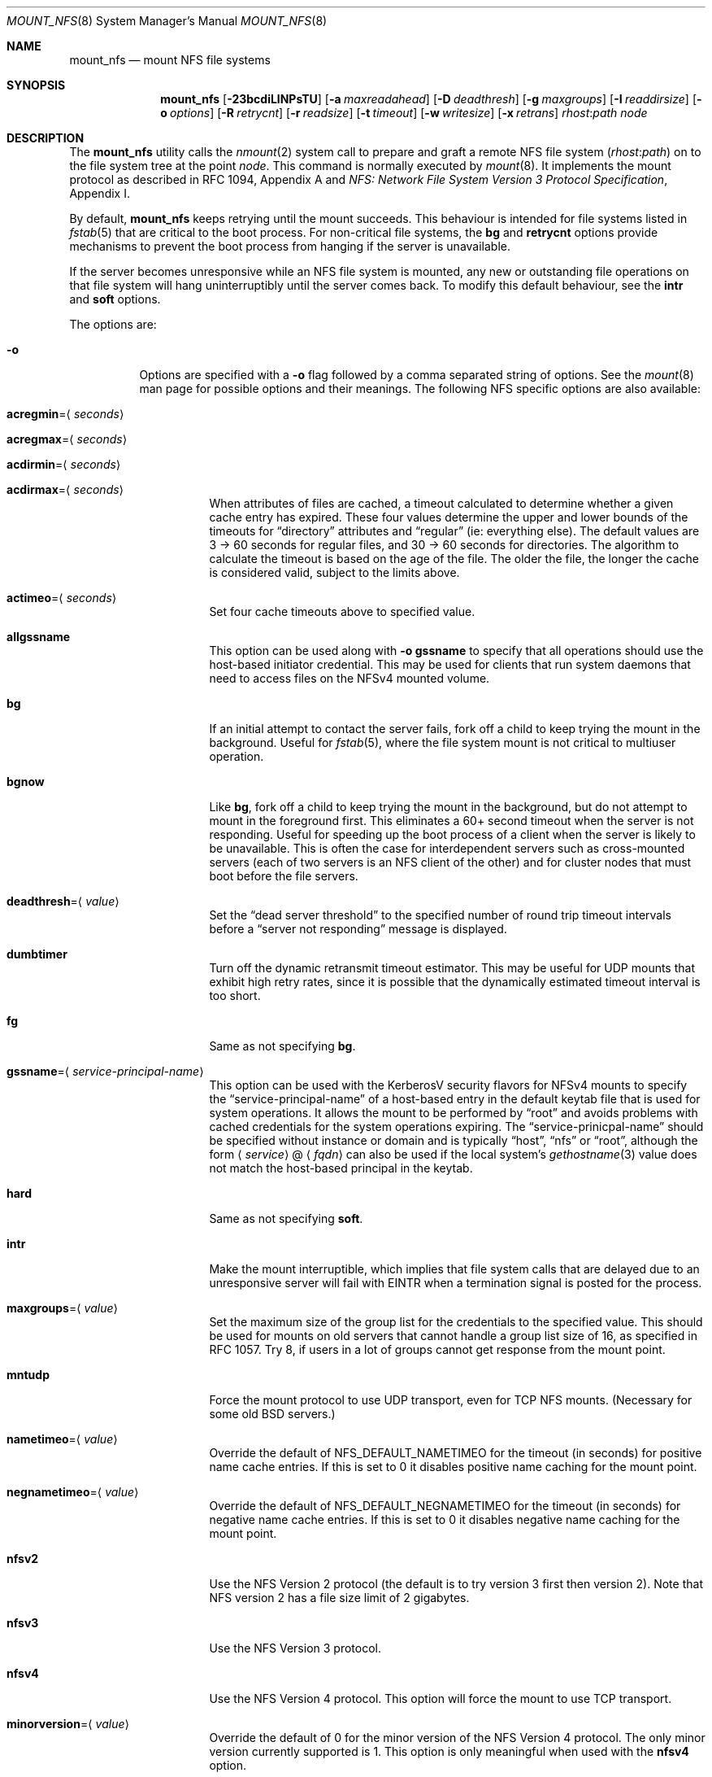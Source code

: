 .\" Copyright (c) 1992, 1993, 1994, 1995
.\"	The Regents of the University of California.  All rights reserved.
.\"
.\" Redistribution and use in source and binary forms, with or without
.\" modification, are permitted provided that the following conditions
.\" are met:
.\" 1. Redistributions of source code must retain the above copyright
.\"    notice, this list of conditions and the following disclaimer.
.\" 2. Redistributions in binary form must reproduce the above copyright
.\"    notice, this list of conditions and the following disclaimer in the
.\"    documentation and/or other materials provided with the distribution.
.\" 3. Neither the name of the University nor the names of its contributors
.\"    may be used to endorse or promote products derived from this software
.\"    without specific prior written permission.
.\"
.\" THIS SOFTWARE IS PROVIDED BY THE REGENTS AND CONTRIBUTORS ``AS IS'' AND
.\" ANY EXPRESS OR IMPLIED WARRANTIES, INCLUDING, BUT NOT LIMITED TO, THE
.\" IMPLIED WARRANTIES OF MERCHANTABILITY AND FITNESS FOR A PARTICULAR PURPOSE
.\" ARE DISCLAIMED.  IN NO EVENT SHALL THE REGENTS OR CONTRIBUTORS BE LIABLE
.\" FOR ANY DIRECT, INDIRECT, INCIDENTAL, SPECIAL, EXEMPLARY, OR CONSEQUENTIAL
.\" DAMAGES (INCLUDING, BUT NOT LIMITED TO, PROCUREMENT OF SUBSTITUTE GOODS
.\" OR SERVICES; LOSS OF USE, DATA, OR PROFITS; OR BUSINESS INTERRUPTION)
.\" HOWEVER CAUSED AND ON ANY THEORY OF LIABILITY, WHETHER IN CONTRACT, STRICT
.\" LIABILITY, OR TORT (INCLUDING NEGLIGENCE OR OTHERWISE) ARISING IN ANY WAY
.\" OUT OF THE USE OF THIS SOFTWARE, EVEN IF ADVISED OF THE POSSIBILITY OF
.\" SUCH DAMAGE.
.\"
.\"	@(#)mount_nfs.8	8.3 (Berkeley) 3/29/95
.\" $FreeBSD$
.\"
.Dd January 11, 2022
.Dt MOUNT_NFS 8
.Os
.Sh NAME
.Nm mount_nfs
.Nd mount NFS file systems
.Sh SYNOPSIS
.Nm
.Op Fl 23bcdiLlNPsTU
.Op Fl a Ar maxreadahead
.Op Fl D Ar deadthresh
.Op Fl g Ar maxgroups
.Op Fl I Ar readdirsize
.Op Fl o Ar options
.Op Fl R Ar retrycnt
.Op Fl r Ar readsize
.Op Fl t Ar timeout
.Op Fl w Ar writesize
.Op Fl x Ar retrans
.Ar rhost : Ns Ar path node
.Sh DESCRIPTION
The
.Nm
utility calls the
.Xr nmount 2
system call to prepare and graft a remote NFS file system
.Pq Ar rhost : Ns Ar path
on to the file system tree at the point
.Ar node .
This command is normally executed by
.Xr mount 8 .
It implements the mount protocol as described in RFC 1094, Appendix A and
.%T "NFS: Network File System Version 3 Protocol Specification" ,
Appendix I.
.Pp
By default,
.Nm
keeps retrying until the mount succeeds.
This behaviour is intended for file systems listed in
.Xr fstab 5
that are critical to the boot process.
For non-critical file systems, the
.Cm bg
and
.Cm retrycnt
options provide mechanisms to prevent the boot process from hanging
if the server is unavailable.
.Pp
If the server becomes unresponsive while an NFS file system is
mounted, any new or outstanding file operations on that file system
will hang uninterruptibly until the server comes back.
To modify this default behaviour, see the
.Cm intr
and
.Cm soft
options.
.Pp
The options are:
.Bl -tag -width indent
.It Fl o
Options are specified with a
.Fl o
flag followed by a comma separated string of options.
See the
.Xr mount 8
man page for possible options and their meanings.
The following NFS specific options are also available:
.Bl -tag -width indent
.It Cm acregmin Ns = Ns Aq Ar seconds
.It Cm acregmax Ns = Ns Aq Ar seconds
.It Cm acdirmin Ns = Ns Aq Ar seconds
.It Cm acdirmax Ns = Ns Aq Ar seconds
When attributes of files are cached, a timeout calculated to determine
whether a given cache entry has expired.
These four values determine the upper and lower bounds of the timeouts for
.Dq directory
attributes and
.Dq regular
(ie: everything else).
The default values are 3 -> 60 seconds
for regular files, and 30 -> 60 seconds for directories.
The algorithm to calculate the timeout is based on the age of the file.
The older the file,
the longer the cache is considered valid, subject to the limits above.
.It Cm actimeo Ns = Ns Aq Ar seconds
Set four cache timeouts above to specified value.
.It Cm allgssname
This option can be used along with
.Fl o Cm gssname
to specify that all operations should use the host-based initiator
credential.
This may be used for clients that run system daemons that need to
access files on the NFSv4 mounted volume.
.It Cm bg
If an initial attempt to contact the server fails, fork off a child to keep
trying the mount in the background.
Useful for
.Xr fstab 5 ,
where the file system mount is not critical to multiuser operation.
.It Cm bgnow
Like
.Cm bg ,
fork off a child to keep trying the mount in the background,
but do not attempt to mount in the foreground first.
This eliminates a
60+ second timeout when the server is not responding.
Useful for speeding up the boot process of a client when the server is
likely to be unavailable.
This is often the case for interdependent servers
such as cross-mounted servers (each of two servers is an NFS client of
the other) and for cluster nodes that must boot before the file servers.
.It Cm deadthresh Ns = Ns Aq Ar value
Set the
.Dq "dead server threshold"
to the specified number of round trip timeout intervals before a
.Dq "server not responding"
message is displayed.
.It Cm dumbtimer
Turn off the dynamic retransmit timeout estimator.
This may be useful for UDP mounts that exhibit high retry rates,
since it is possible that the dynamically estimated timeout interval is too
short.
.It Cm fg
Same as not specifying
.Cm bg .
.It Cm gssname Ns = Ns Aq Ar service-principal-name
This option can be used with the KerberosV security flavors for NFSv4 mounts
to specify the
.Dq "service-principal-name"
of a host-based entry in the default
keytab file that is used for system operations.
It allows the mount to be performed by
.Dq "root"
and avoids problems with
cached credentials for the system operations expiring.
The
.Dq "service-prinicpal-name"
should be specified without instance or domain and is typically
.Dq "host" ,
.Dq "nfs"
or
.Dq "root" ,
although the form
.Sm off
.Aq Ar service
@
.Aq Ar fqdn
.Sm on
can also be used if the local system's
.Xr gethostname 3
value does not match the host-based principal in the keytab.
.It Cm hard
Same as not specifying
.Cm soft .
.It Cm intr
Make the mount interruptible, which implies that file system calls that
are delayed due to an unresponsive server will fail with EINTR when a
termination signal is posted for the process.
.It Cm maxgroups Ns = Ns Aq Ar value
Set the maximum size of the group list for the credentials to the
specified value.
This should be used for mounts on old servers that cannot handle a
group list size of 16, as specified in RFC 1057.
Try 8, if users in a lot of groups cannot get response from the mount
point.
.It Cm mntudp
Force the mount protocol to use UDP transport, even for TCP NFS mounts.
(Necessary for some old
.Bx
servers.)
.It Cm nametimeo Ns = Ns Aq Ar value
Override the default of NFS_DEFAULT_NAMETIMEO for the timeout (in seconds)
for positive name cache entries.
If this is set to 0 it disables positive name caching for the mount point.
.It Cm negnametimeo Ns = Ns Aq Ar value
Override the default of NFS_DEFAULT_NEGNAMETIMEO for the timeout (in seconds)
for negative name cache entries.
If this is set to 0 it disables negative name caching for the mount point.
.It Cm nfsv2
Use the NFS Version 2 protocol (the default is to try version 3 first
then version 2).
Note that NFS version 2 has a file size limit of 2 gigabytes.
.It Cm nfsv3
Use the NFS Version 3 protocol.
.It Cm nfsv4
Use the NFS Version 4 protocol.
This option will force the mount to use
TCP transport.
.It Cm minorversion Ns = Ns Aq Ar value
Override the default of 0 for the minor version of the NFS Version 4 protocol.
The only minor version currently supported is 1.
This option is only meaningful when used with the
.Cm nfsv4
option.
.It Cm oneopenown
Make a minor version 1 of the NFS Version 4 protocol mount use a single OpenOwner
for all Opens.
This may be useful for a server with a very low limit on OpenOwners, such as
AmazonEFS.
It may be required when an accumulation of NFS version 4 Opens occurs,
as indicated by the
.Dq Opens
count displayed by
.Xr nfsstat 8
with the
.Fl c
and
.Fl E
command-line options.
A common case for an accumulation of Opens is a shared library within
the NFS mount that is used by several
processes, where at least one of these processes is always running.
This option cannot be used for an NFS Version 4, minor version 0 mount.
As such, this option requires the
.Cm minorversion
option be specified with a value of 1 for AmazonEFS.
It may not work correctly when Delegations are being issued by a server,
but note that the AmazonEFS server does not issued delegations at this time.
This option is only meaningful when used with the
.Cm nfsv4
and
.Cm minorversion
options.
.It Cm pnfs
Enable support for parallel NFS (pNFS) for minor version 1 of the
NFS Version 4 protocol.
This option is only meaningful when used with the
.Cm minorversion
option.
.It Cm noac
Disable attribute caching.
.It Cm noconn
For UDP mount points, do not do a
.Xr connect 2 .
This must be used if the server does not reply to requests from the standard
NFS port number 2049 or replies to requests using a different IP address
(which can occur if the server is multi-homed).
Setting the
.Va vfs.nfs.nfs_ip_paranoia
sysctl to 0 will make this option the default.
.It Cm nocto
Normally, NFS clients maintain the close-to-open cache coherency.
This works by flushing at close time and checking at open time.
Checking at open time is implemented by getting attributes from
the server and purging the data cache if they do not match
attributes cached by the client.
.Pp
This option disables checking at open time.
It may improve performance for read-only mounts,
but should only be used if the data on the server changes rarely.
Be sure to understand the consequences before enabling this option.
.It Cm noinet4 , noinet6
Disables
.Dv AF_INET
or
.Dv AF_INET6
connections.
Useful for hosts that have
both an A record and an AAAA record for the same name.
.It Cm nolockd
Do
.Em not
forward
.Xr fcntl 2
locks over the wire.
All locks will be local and not seen by the server
and likewise not seen by other NFS clients.
This removes the need to run the
.Xr rpcbind 8
service and the
.Xr rpc.statd 8
and
.Xr rpc.lockd 8
servers on the client.
Note that this option will only be honored when performing the
initial mount, it will be silently ignored if used while updating
the mount options.
.It Cm noncontigwr
This mount option allows the NFS client to
combine non-contiguous byte ranges being written
such that the dirty byte range becomes a superset of the bytes
that are dirty.
This reduces the number of writes significantly for software
builds.
The merging of byte ranges is not done if the file has been file
locked, since most applications modifying a file from multiple
clients will use file locking.
As such, this option could result in a corrupted file for the
rare case of an application modifying the file from multiple
clients concurrently without using file locking.
.It Cm principal
For the RPCSEC_GSS security flavors, such as krb5, krb5i and krb5p,
this option sets the name of the host based principal name expected
by the server.
This option overrides the default, which will be ``nfs@<server-fqdn>''
and should normally be sufficient.
.It Cm noresvport
Do
.Em not
use a reserved socket port number (see below).
.It Cm port Ns = Ns Aq Ar port_number
Use specified port number for NFS requests.
The default is to query the portmapper for the NFS port.
.It Cm proto Ns = Ns Aq Ar protocol
Specify transport protocol version to use.
Currently, they are:
.Bd -literal
udp -   Use UDP over IPv4
tcp -   Use TCP over IPv4
udp6 -  Use UDP over IPv6
tcp6 -  Use TCP over IPv6
.Ed
.It Cm rdirplus
Used with NFSV3 to specify that the \fBReaddirPlus\fR RPC should
be used.
For NFSV4, setting this option has a similar effect, in that it will make
the Readdir Operation get more attributes.
This option reduces RPC traffic for cases such as
.Dq "ls -l" ,
but tends to flood the attribute and name caches with prefetched entries.
Try this option and see whether performance improves or degrades.
Probably
most useful for client to server network interconnects with a large bandwidth
times delay product.
.It Cm readahead Ns = Ns Aq Ar value
Set the read-ahead count to the specified value.
This may be in the range of 0 - 4, and determines how many blocks
will be read ahead when a large file is being read sequentially.
Trying a value greater than 1 for this is suggested for
mounts with a large bandwidth * delay product.
.It Cm readdirsize Ns = Ns Aq Ar value
Set the readdir read size to the specified value.
The value should normally
be a multiple of
.Dv DIRBLKSIZ
that is <= the read size for the mount.
.It Cm resvport
Use a reserved socket port number.
This flag is obsolete, and only retained for compatibility reasons.
Reserved port numbers are used by default now.
(For the rare case where the client has a trusted root account
but untrustworthy users and the network cables are in secure areas this does
help, but for normal desktop clients this does not apply.)
.It Cm retrans Ns = Ns Aq Ar value
Set the retransmit timeout count for soft mounts to the specified value.
.It Cm retrycnt Ns = Ns Aq Ar count
Set the mount retry count to the specified value.
The default is a retry count of zero, which means to keep retrying
forever.
There is a 60 second delay between each attempt.
.It Cm rsize Ns = Ns Aq Ar value
Set the read data size to the specified value.
It should normally be a power of 2 greater than or equal to 1024.
This should be used for UDP mounts when the
.Dq "fragments dropped due to timeout"
value is getting large while actively using a mount point.
(Use
.Xr netstat 1
with the
.Fl s
option to see what the
.Dq "fragments dropped due to timeout"
value is.)
.It Cm sec Ns = Ns Aq Ar flavor
This option specifies what security flavor should be used for the mount.
Currently, they are:
.Bd -literal
krb5 -  Use KerberosV authentication
krb5i - Use KerberosV authentication and
        apply integrity checksums to RPCs
krb5p - Use KerberosV authentication and
        encrypt the RPC data
sys -   The default AUTH_SYS, which uses a
        uid + gid list authenticator
.Ed
.It Cm soft
A soft mount, which implies that file system calls will fail
after
.Ar retrycnt
round trip timeout intervals.
.It Cm tcp
Use TCP transport.
This is the default option, as it provides for increased reliability on both
LAN and WAN configurations compared to UDP.
Some old NFS servers do not support this method; UDP mounts may be required
for interoperability.
.It Cm timeout Ns = Ns Aq Ar value
Set the initial retransmit timeout to the specified value,
expressed in tenths of a second.
May be useful for fine tuning UDP mounts over internetworks
with high packet loss rates or an overloaded server.
Try increasing the interval if
.Xr nfsstat 1
shows high retransmit rates while the file system is active or reducing the
value if there is a low retransmit rate but long response delay observed.
(Normally, the
.Cm dumbtimer
option should be specified when using this option to manually
tune the timeout
interval.)
.It Cm timeo Ns = Ns Aq Ar value
Alias for
.Cm timeout .
.It Cm udp
Use UDP transport.
.It Cm vers Ns = Ns Aq Ar vers_number
Use the specified version number for NFS requests.
See the
.Cm nfsv2 ,
.Cm nfsv3 ,
and
.Cm nfsv4
options for details.
.It Cm wcommitsize Ns = Ns Aq Ar value
Set the maximum pending write commit size to the specified value.
This determines the maximum amount of pending write data that the NFS
client is willing to cache for each file.
.It Cm wsize Ns = Ns Aq Ar value
Set the write data size to the specified value.
Ditto the comments w.r.t.\& the
.Cm rsize
option, but using the
.Dq "fragments dropped due to timeout"
value on the server instead of the client.
Note that both the
.Cm rsize
and
.Cm wsize
options should only be used as a last ditch effort at improving performance
when mounting servers that do not support TCP mounts.
.El
.El
.Sh COMPATIBILITY
The following command line flags are equivalent to
.Fl o
named options and are supported for compatibility with older
installations.
.Bl -tag -width indent
.It Fl 2
Same as
.Fl o Cm nfsv2
.It Fl 3
Same as
.Fl o Cm nfsv3
.It Fl D
Same as
.Fl o Cm deadthresh
.It Fl I
Same as
.Fl o Cm readdirsize Ns = Ns Aq Ar value
.It Fl L
Same as
.Fl o Cm nolockd
.It Fl N
Same as
.Fl o Cm noresvport
.It Fl P
Use a reserved socket port number.
This flag is obsolete, and only retained for compatibility reasons.
(For the rare case where the client has a trusted root account
but untrustworthy users and the network cables are in secure areas this does
help, but for normal desktop clients this does not apply.)
.It Fl R
Same as
.Fl o Cm retrycnt Ns = Ns Aq Ar value
.It Fl T
Same as
.Fl o Cm tcp
.It Fl U
Same as
.Fl o Cm mntudp
.It Fl a
Same as
.Fl o Cm readahead Ns = Ns Aq Ar value
.It Fl b
Same as
.Fl o Cm bg
.It Fl c
Same as
.Fl o Cm noconn
.It Fl d
Same as
.Fl o Cm dumbtimer
.It Fl g
Same as
.Fl o Cm maxgroups
.It Fl i
Same as
.Fl o Cm intr
.It Fl l
Same as
.Fl o Cm rdirplus
.It Fl r
Same as
.Fl o Cm rsize Ns = Ns Aq Ar value
.It Fl s
Same as
.Fl o Cm soft
.It Fl t
Same as
.Fl o Cm retransmit Ns = Ns Aq Ar value
.It Fl w
Same as
.Fl o Cm wsize Ns = Ns Aq Ar value
.It Fl x
Same as
.Fl o Cm retrans Ns = Ns Aq Ar value
.El
.Pp
The following
.Fl o
named options are equivalent to other
.Fl o
named options and are supported for compatibility with other
operating systems (e.g., Linux, Solaris, and OSX) to ease usage of
.Xr autofs 5
support.
.Bl -tag -width indent
.It Fl o Cm vers Ns = Ns 2
Same as
.Fl o Cm nfsv2
.It Fl o Cm vers Ns = Ns 3
Same as
.Fl o Cm nfsv3
.It Fl o Cm vers Ns = Ns 4
Same as
.Fl o Cm nfsv4
.El
.Sh SEE ALSO
.Xr nmount 2 ,
.Xr unmount 2 ,
.Xr nfsv4 4 ,
.Xr fstab 5 ,
.Xr gssd 8 ,
.Xr mount 8 ,
.Xr nfsd 8 ,
.Xr nfsiod 8 ,
.Xr showmount 8
.Sh HISTORY
A version of the
.Nm
utility appeared in
.Bx 4.4 .
.Sh BUGS
Since nfsv4 performs open/lock operations that have their ordering strictly
enforced by the server, the options
.Cm intr
and
.Cm soft
cannot be safely used.
.Cm hard
nfsv4 mounts are strongly recommended.
